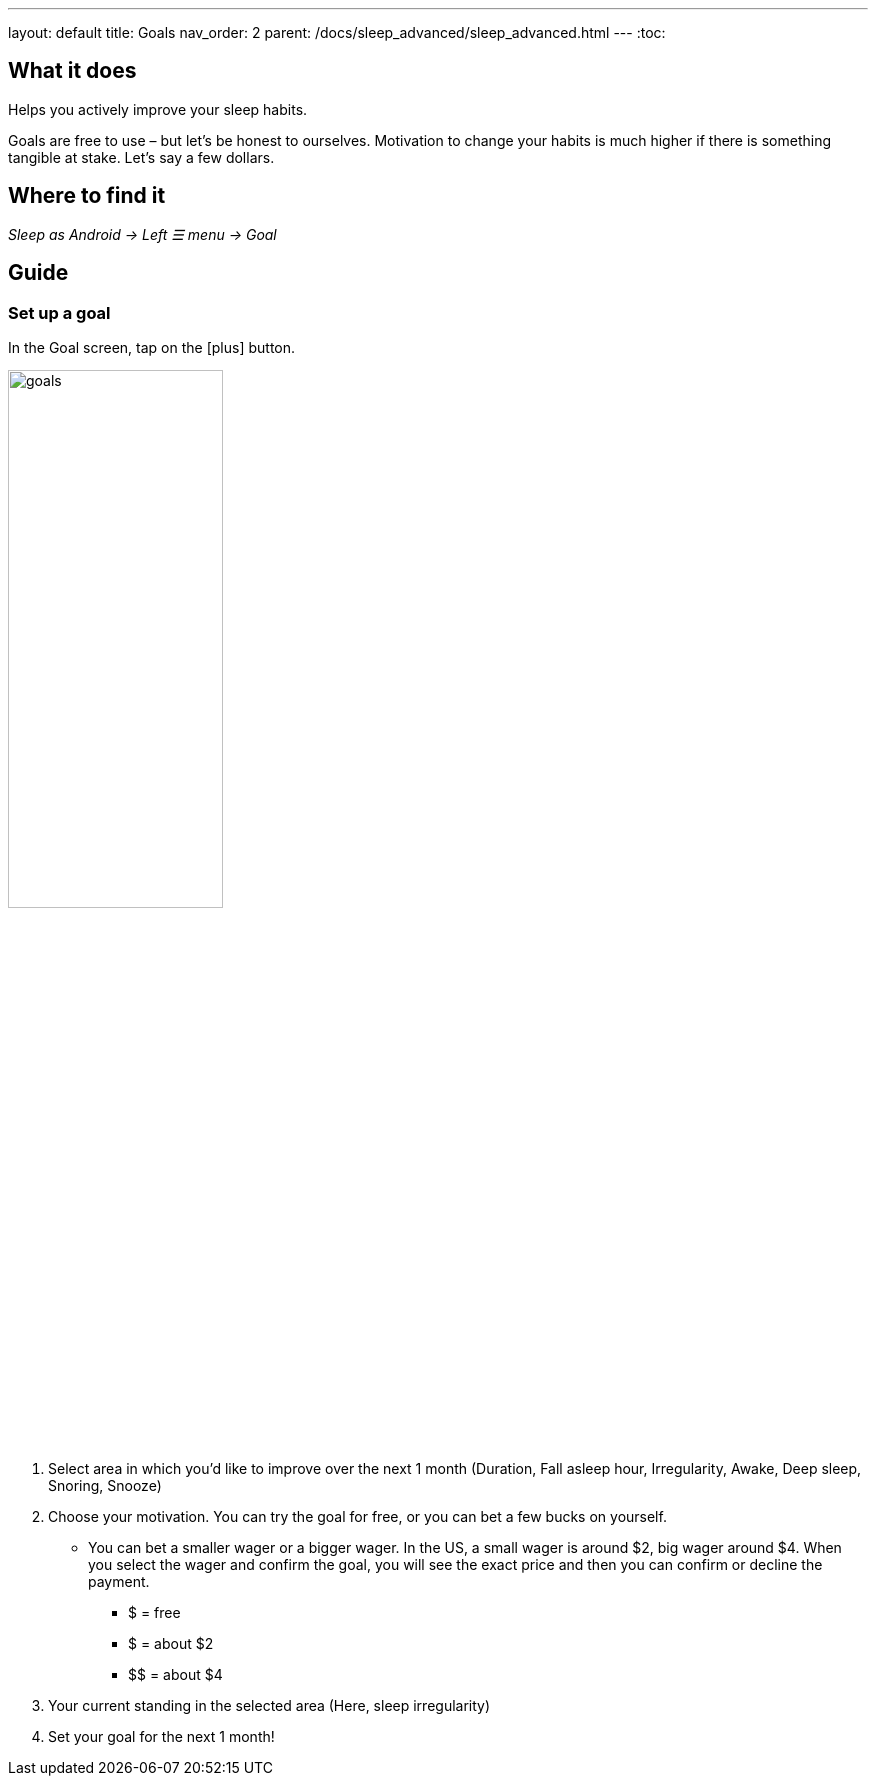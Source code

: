 ---
layout: default
title: Goals
nav_order: 2
parent: /docs/sleep_advanced/sleep_advanced.html
---
:toc:

== What it does
Helps you actively improve your sleep habits.

Goals are free to use – but let’s be honest to ourselves. Motivation to change your habits is much higher if there is something tangible at stake. Let’s say a few dollars.


== Where to find it
_Sleep as Android -> Left ☰ menu -> Goal_

// == Options
// Describe all the feature's options, see other docs pages for formatting

== Guide

=== Set up a goal
In the Goal screen, tap on the icon:plus[] button.

image:goals.png[width=50%]

. Select area in which you’d like to improve over the next 1 month (Duration, Fall asleep hour, Irregularity, Awake, Deep sleep, Snoring, Snooze)
. Choose your motivation. You can try the goal for free, or you can bet a few bucks on yourself.
  * You can bet a smaller wager or a bigger wager. In the US, a small wager is around $2, big wager around $4. When you select the wager and confirm the goal, you will see the exact price and then you can confirm or decline the payment.

  - [.line-through]#$# = free
  - $ = about $2
  - +++$$+++ = about $4

. Your current standing in the selected area (Here, sleep irregularity)
. Set your goal for the next 1 month!
